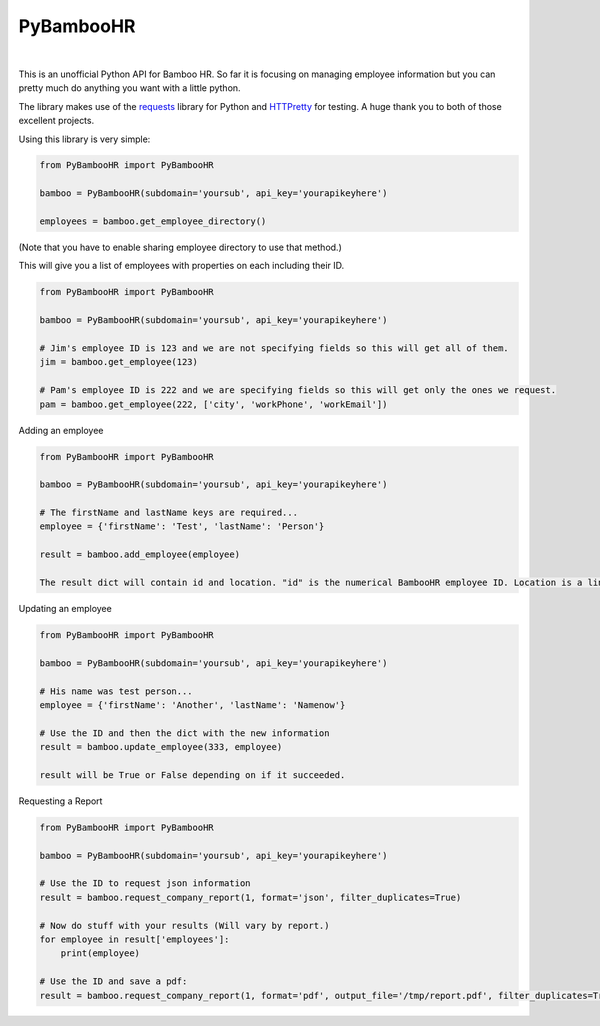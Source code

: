 PyBambooHR
==========

|Build Status|   |Download Stats|

This is an unofficial Python API for Bamboo HR. So far it is focusing on
managing employee information but you can pretty much do anything you
want with a little python.

The library makes use of the
`requests <http://docs.python-requests.org/en/latest/>`__ library for
Python and `HTTPretty <https://github.com/gabrielfalcao/HTTPretty>`__
for testing. A huge thank you to both of those excellent projects.

Using this library is very simple:

.. code:: python

    from PyBambooHR import PyBambooHR

    bamboo = PyBambooHR(subdomain='yoursub', api_key='yourapikeyhere')

    employees = bamboo.get_employee_directory()

(Note that you have to enable sharing employee directory to use that
method.)

This will give you a list of employees with properties on each including
their ID.

.. code:: python

    from PyBambooHR import PyBambooHR

    bamboo = PyBambooHR(subdomain='yoursub', api_key='yourapikeyhere')

    # Jim's employee ID is 123 and we are not specifying fields so this will get all of them.
    jim = bamboo.get_employee(123)

    # Pam's employee ID is 222 and we are specifying fields so this will get only the ones we request.
    pam = bamboo.get_employee(222, ['city', 'workPhone', 'workEmail'])

Adding an employee

.. code:: python

    from PyBambooHR import PyBambooHR

    bamboo = PyBambooHR(subdomain='yoursub', api_key='yourapikeyhere')

    # The firstName and lastName keys are required...
    employee = {'firstName': 'Test', 'lastName': 'Person'}

    result = bamboo.add_employee(employee)

    The result dict will contain id and location. "id" is the numerical BambooHR employee ID. Location is a link to that employee.

Updating an employee

.. code:: python

    from PyBambooHR import PyBambooHR

    bamboo = PyBambooHR(subdomain='yoursub', api_key='yourapikeyhere')

    # His name was test person...
    employee = {'firstName': 'Another', 'lastName': 'Namenow'}

    # Use the ID and then the dict with the new information
    result = bamboo.update_employee(333, employee)

    result will be True or False depending on if it succeeded.

Requesting a Report

.. code:: python

    from PyBambooHR import PyBambooHR

    bamboo = PyBambooHR(subdomain='yoursub', api_key='yourapikeyhere')

    # Use the ID to request json information
    result = bamboo.request_company_report(1, format='json', filter_duplicates=True)

    # Now do stuff with your results (Will vary by report.)
    for employee in result['employees']:
        print(employee)

    # Use the ID and save a pdf:
    result = bamboo.request_company_report(1, format='pdf', output_file='/tmp/report.pdf', filter_duplicates=True)

.. |Build Status| image:: https://secure.travis-ci.org/smeggingsmegger/PyBambooHR.png
   :target: https://travis-ci.org/smeggingsmegger/PyBambooHR
.. |Download Stats| image:: https://pypip.in/download/PyBambooHR/badge.svg

